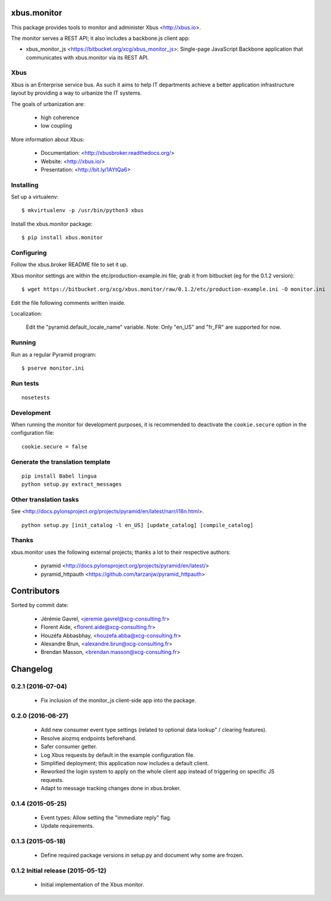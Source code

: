 xbus.monitor
============

This package provides tools to monitor and administer Xbus <http://xbus.io>.

The monitor serves a REST API; it also includes a backbone.js client app:

- xbus_monitor_js <https://bitbucket.org/xcg/xbus_monitor_js>: Single-page
  JavaScript Backbone application that communicates with xbus.monitor via its
  REST API.


Xbus
----

Xbus is an Enterprise service bus. As such it aims to help IT departments
achieve a better application infrastructure layout by providing a way to
urbanize the IT systems.

The goals of urbanization are:

  - high coherence
  - low coupling

More information about Xbus:

  - Documentation: <http://xbusbroker.readthedocs.org/>
  - Website: <http://xbus.io/>
  - Presentation: <http://bit.ly/1AYtQa6>


Installing
----------

Set up a virtualenv::

    $ mkvirtualenv -p /usr/bin/python3 xbus

Install the xbus.monitor package::

    $ pip install xbus.monitor


Configuring
-----------

Follow the xbus.broker README file to set it up.

Xbus monitor settings are within the etc/production-example.ini file; grab it
from bitbucket (eg for the 0.1.2 version)::

    $ wget https://bitbucket.org/xcg/xbus.monitor/raw/0.1.2/etc/production-example.ini -O monitor.ini

Edit the file following comments written inside.

Localization:

    Edit the "pyramid.default_locale_name" variable. Note: Only "en_US" and
    "fr_FR" are supported for now.


Running
-------

Run as a regular Pyramid program::

  $ pserve monitor.ini


Run tests
---------

::

    nosetests

Development
-----------

When running the monitor for development purposes, it is recommended to deactivate the ``cookie.secure`` option in the configuration file::

    cookie.secure = false

Generate the translation template
---------------------------------

::

    pip install Babel lingua
    python setup.py extract_messages


Other translation tasks
-----------------------

See <http://docs.pylonsproject.org/projects/pyramid/en/latest/narr/i18n.html>.
::

    python setup.py [init_catalog -l en_US] [update_catalog] [compile_catalog]


Thanks
------

xbus.monitor uses the following external projects; thanks a lot to their respective authors:

    - pyramid <http://docs.pylonsproject.org/projects/pyramid/en/latest/>
    - pyramid_httpauth <https://github.com/tarzanjw/pyramid_httpauth>

Contributors
============

Sorted by commit date:

  - Jérémie Gavrel, <jeremie.gavrel@xcg-consulting.fr>
  - Florent Aide, <florent.aide@xcg-consulting.fr>
  - Houzéfa Abbasbhay, <houzefa.abba@xcg-consulting.fr>
  - Alexandre Brun, <alexandre.brun@xcg-consulting.fr>
  - Brendan Masson, <brendan.masson@xcg-consulting.fr>

Changelog
=========


0.2.1 (2016-07-04)
------------------

  - Fix inclusion of the monitor_js client-side app into the package.


0.2.0 (2016-06-27)
------------------

  - Add new consumer event type settings (related to optional data lookup" /
    clearing features).

  - Resolve aiozmq endpoints beforehand.

  - Safer consumer getter.

  - Log Xbus requests by default in the example configuration file.

  - Simplified deployment; this application now includes a default client.

  - Reworked the login system to apply on the whole client app instead of
    triggering on specific JS requests.

  - Adapt to message tracking changes done in xbus.broker.


0.1.4 (2015-05-25)
------------------

  - Event types: Allow setting the "immediate reply" flag.

  - Update requirements.


0.1.3 (2015-05-18)
------------------

  - Define required package versions in setup.py and document why some are
    frozen.


0.1.2 Initial release (2015-05-12)
----------------------------------

  - Initial implementation of the Xbus monitor.


